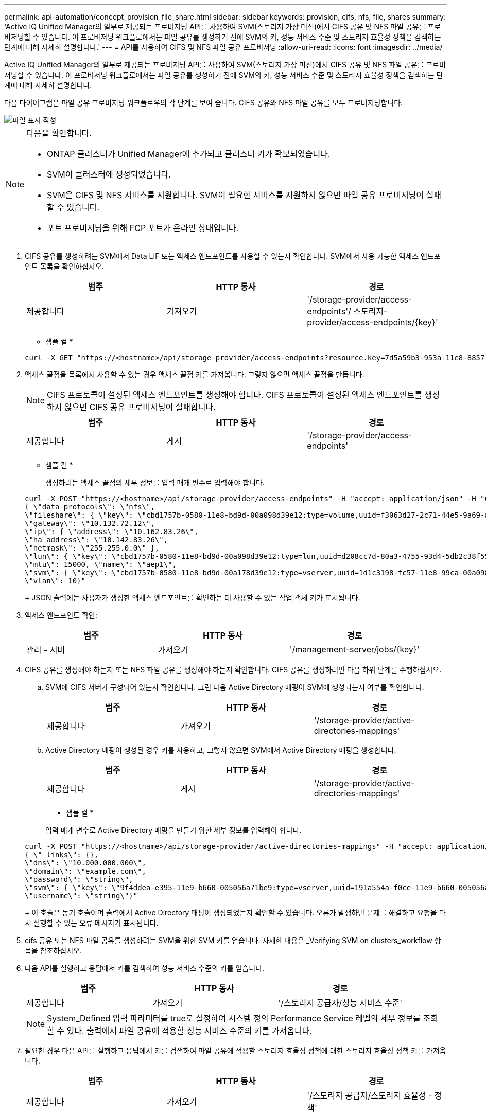 ---
permalink: api-automation/concept_provision_file_share.html 
sidebar: sidebar 
keywords: provision, cifs, nfs, file, shares 
summary: 'Active IQ Unified Manager의 일부로 제공되는 프로비저닝 API를 사용하여 SVM(스토리지 가상 머신)에서 CIFS 공유 및 NFS 파일 공유를 프로비저닝할 수 있습니다. 이 프로비저닝 워크플로에서는 파일 공유를 생성하기 전에 SVM의 키, 성능 서비스 수준 및 스토리지 효율성 정책을 검색하는 단계에 대해 자세히 설명합니다.' 
---
= API를 사용하여 CIFS 및 NFS 파일 공유 프로비저닝
:allow-uri-read: 
:icons: font
:imagesdir: ../media/


[role="lead"]
Active IQ Unified Manager의 일부로 제공되는 프로비저닝 API를 사용하여 SVM(스토리지 가상 머신)에서 CIFS 공유 및 NFS 파일 공유를 프로비저닝할 수 있습니다. 이 프로비저닝 워크플로에서는 파일 공유를 생성하기 전에 SVM의 키, 성능 서비스 수준 및 스토리지 효율성 정책을 검색하는 단계에 대해 자세히 설명합니다.

다음 다이어그램은 파일 공유 프로비저닝 워크플로우의 각 단계를 보여 줍니다. CIFS 공유와 NFS 파일 공유를 모두 프로비저닝합니다.

image::../media/create_fileshares.gif[파일 표시 작성]

[NOTE]
====
다음을 확인합니다.

* ONTAP 클러스터가 Unified Manager에 추가되고 클러스터 키가 확보되었습니다.
* SVM이 클러스터에 생성되었습니다.
* SVM은 CIFS 및 NFS 서비스를 지원합니다. SVM이 필요한 서비스를 지원하지 않으면 파일 공유 프로비저닝이 실패할 수 있습니다.
* 포트 프로비저닝을 위해 FCP 포트가 온라인 상태입니다.


====
. CIFS 공유를 생성하려는 SVM에서 Data LIF 또는 액세스 엔드포인트를 사용할 수 있는지 확인합니다. SVM에서 사용 가능한 액세스 엔드포인트 목록을 확인하십시오.
+
[cols="3*"]
|===
| 범주 | HTTP 동사 | 경로 


 a| 
제공합니다
 a| 
가져오기
 a| 
'/storage-provider/access-endpoints'/ 스토리지-provider/access-endpoints/\{key}'

|===
+
* 샘플 컬 *

+
[listing]
----
curl -X GET "https://<hostname>/api/storage-provider/access-endpoints?resource.key=7d5a59b3-953a-11e8-8857-00a098dcc959" -H "accept: application/json" -H "Authorization: Basic <Base64EncodedCredentials>"
----
. 액세스 끝점을 목록에서 사용할 수 있는 경우 액세스 끝점 키를 가져옵니다. 그렇지 않으면 액세스 끝점을 만듭니다.
+
[NOTE]
====
CIFS 프로토콜이 설정된 액세스 엔드포인트를 생성해야 합니다. CIFS 프로토콜이 설정된 액세스 엔드포인트를 생성하지 않으면 CIFS 공유 프로비저닝이 실패합니다.

====
+
[cols="3*"]
|===
| 범주 | HTTP 동사 | 경로 


 a| 
제공합니다
 a| 
게시
 a| 
'/storage-provider/access-endpoints'

|===
+
* 샘플 컬 *

+
생성하려는 액세스 끝점의 세부 정보를 입력 매개 변수로 입력해야 합니다.

+
[listing]
----
curl -X POST "https://<hostname>/api/storage-provider/access-endpoints" -H "accept: application/json" -H "Content-Type: application/json" -H "Authorization: Basic <Base64EncodedCredentials>"
{ \"data_protocols\": \"nfs\",
\"fileshare\": { \"key\": \"cbd1757b-0580-11e8-bd9d-00a098d39e12:type=volume,uuid=f3063d27-2c71-44e5-9a69-a3927c19c8fc\" },
\"gateway\": \"10.132.72.12\",
\"ip\": { \"address\": \"10.162.83.26\",
\"ha_address\": \"10.142.83.26\",
\"netmask\": \"255.255.0.0\" },
\"lun\": { \"key\": \"cbd1757b-0580-11e8-bd9d-00a098d39e12:type=lun,uuid=d208cc7d-80a3-4755-93d4-5db2c38f55a6\" },
\"mtu\": 15000, \"name\": \"aep1\",
\"svm\": { \"key\": \"cbd1757b-0580-11e8-bd9d-00a178d39e12:type=vserver,uuid=1d1c3198-fc57-11e8-99ca-00a098d38e12\" },
\"vlan\": 10}"
----
+
JSON 출력에는 사용자가 생성한 액세스 엔드포인트를 확인하는 데 사용할 수 있는 작업 객체 키가 표시됩니다.

. 액세스 엔드포인트 확인:
+
[cols="3*"]
|===
| 범주 | HTTP 동사 | 경로 


 a| 
관리 - 서버
 a| 
가져오기
 a| 
'/management-server/jobs/\{key}'

|===
. CIFS 공유를 생성해야 하는지 또는 NFS 파일 공유를 생성해야 하는지 확인합니다. CIFS 공유를 생성하려면 다음 하위 단계를 수행하십시오.
+
.. SVM에 CIFS 서버가 구성되어 있는지 확인합니다. 그런 다음 Active Directory 매핑이 SVM에 생성되는지 여부를 확인합니다.
+
[cols="3*"]
|===
| 범주 | HTTP 동사 | 경로 


 a| 
제공합니다
 a| 
가져오기
 a| 
'/storage-provider/active-directories-mappings'

|===
.. Active Directory 매핑이 생성된 경우 키를 사용하고, 그렇지 않으면 SVM에서 Active Directory 매핑을 생성합니다.
+
[cols="3*"]
|===
| 범주 | HTTP 동사 | 경로 


 a| 
제공합니다
 a| 
게시
 a| 
'/storage-provider/active-directories-mappings'

|===
+
* 샘플 컬 *

+
입력 매개 변수로 Active Directory 매핑을 만들기 위한 세부 정보를 입력해야 합니다.

+
[listing]
----
curl -X POST "https://<hostname>/api/storage-provider/active-directories-mappings" -H "accept: application/json" -H "Content-Type: application/json" -H "Authorization: Basic <Base64EncodedCredentials>"
{ \"_links\": {},
\"dns\": \"10.000.000.000\",
\"domain\": \"example.com\",
\"password\": \"string\",
\"svm\": { \"key\": \"9f4ddea-e395-11e9-b660-005056a71be9:type=vserver,uuid=191a554a-f0ce-11e9-b660-005056a71be9\" },
\"username\": \"string\"}"
----
+
이 호출은 동기 호출이며 출력에서 Active Directory 매핑이 생성되었는지 확인할 수 있습니다. 오류가 발생하면 문제를 해결하고 요청을 다시 실행할 수 있는 오류 메시지가 표시됩니다.



. cifs 공유 또는 NFS 파일 공유를 생성하려는 SVM을 위한 SVM 키를 얻습니다. 자세한 내용은 _Verifying SVM on clusters_workflow 항목을 참조하십시오.
. 다음 API를 실행하고 응답에서 키를 검색하여 성능 서비스 수준의 키를 얻습니다.
+
[cols="3*"]
|===
| 범주 | HTTP 동사 | 경로 


 a| 
제공합니다
 a| 
가져오기
 a| 
'/스토리지 공급자/성능 서비스 수준'

|===
+
[NOTE]
====
System_Defined 입력 파라미터를 true로 설정하여 시스템 정의 Performance Service 레벨의 세부 정보를 조회할 수 있다. 출력에서 파일 공유에 적용할 성능 서비스 수준의 키를 가져옵니다.

====
. 필요한 경우 다음 API를 실행하고 응답에서 키를 검색하여 파일 공유에 적용할 스토리지 효율성 정책에 대한 스토리지 효율성 정책 키를 가져옵니다.
+
[cols="3*"]
|===
| 범주 | HTTP 동사 | 경로 


 a| 
제공합니다
 a| 
가져오기
 a| 
'/스토리지 공급자/스토리지 효율성 - 정책'

|===
. 파일 공유를 생성합니다. 액세스 제어 목록 및 엑스포트 정책을 지정하여 CIFS와 NFS를 모두 지원하는 파일 공유를 생성할 수 있습니다. 다음 하위 단계는 볼륨에서 프로토콜 중 하나만 지원하기 위해 파일 공유를 생성하려는 경우에 정보를 제공합니다. NFS 공유를 생성한 후 액세스 제어 목록을 포함하도록 NFS 파일 공유를 업데이트할 수도 있습니다. 자세한 내용은 _스토리지 워크로드 수정_항목을 참조하십시오.
+
.. CIFS 공유만 생성하려면 ACL(액세스 제어 목록)에 대한 정보를 수집합니다. CIFS 공유를 생성하려면 다음 입력 매개 변수에 유효한 값을 제공하십시오. 할당한 각 사용자 그룹에 대해 CIFS/SMB 공유가 프로비저닝될 때 ACL이 생성됩니다. ACL 및 Active Directory 매핑에 대해 입력한 값에 따라 CIFS 공유가 생성될 때 액세스 제어 및 매핑이 결정됩니다.
+
* 예제 값이 있는 curl 명령 *

+
[listing]
----
{
  "access_control": {
    "acl": [
      {
        "permission": "read",
        "user_or_group": "everyone"
      }
    ],
    "active_directory_mapping": {
      "key": "3b648c1b-d965-03b7-20da-61b791a6263c"
    },
----
.. NFS 파일 공유만 생성하려면 엑스포트 정책에 대한 정보를 수집합니다. NFS 파일 공유를 생성하려면 다음 입력 매개 변수에 유효한 값을 제공하십시오. 값에 따라 내보내기 정책은 생성될 때 NFS 파일 공유에 첨부됩니다.
+
[NOTE]
====
NFS 공유를 프로비저닝하는 동안 필요한 모든 값을 제공하여 엑스포트 정책을 생성하거나 엑스포트 정책 키를 제공하고 기존 엑스포트 정책을 재사용할 수 있습니다. 스토리지 VM에 대한 엑스포트 정책을 재사용하려면 엑스포트 정책 키를 추가해야 합니다. 키를 모르는 경우 '/datacenter/protocols/nfs/export-policies' API를 사용하여 내보내기 정책 키를 검색할 수 있습니다. 새 정책을 만들려면 다음 샘플에 표시된 대로 규칙을 입력해야 합니다. 입력한 규칙의 경우 API는 호스트, 스토리지 VM 및 규칙을 일치시켜 기존 엑스포트 정책을 검색합니다. 기존 엑스포트 정책이 있는 경우 사용 그렇지 않으면 새 엑스포트 정책이 생성됩니다.

====
+
* 예제 값이 있는 curl 명령 *

+
[listing]
----
"export_policy": {
      "key": "7d5a59b3-953a-11e8-8857-00a098dcc959:type=export_policy,uuid=1460288880641",
      "name_tag": "ExportPolicyNameTag",
      "rules": [
        {
          "clients": [
            {
              "match": "0.0.0.0/0"
            }
----


+
액세스 제어 목록 및 엑스포트 정책을 구성한 후 CIFS 및 NFS 파일 공유에 대한 필수 입력 매개 변수의 유효한 값을 제공합니다.



[NOTE]
====
스토리지 효율성 정책은 파일 공유를 생성하는 선택적 매개 변수입니다.

====
[cols="3*"]
|===
| 범주 | HTTP 동사 | 경로 


 a| 
제공합니다
 a| 
게시
 a| 
'/storage-provider/file-공유'

|===
JSON 출력에는 사용자가 생성한 파일 공유를 확인하는 데 사용할 수 있는 작업 객체 키가 표시됩니다. . 작업 쿼리에 반환된 작업 객체 키를 사용하여 파일 공유 생성을 확인합니다.

[cols="3*"]
|===
| 범주 | HTTP 동사 | 경로 


 a| 
관리 - 서버
 a| 
가져오기
 a| 
'/management-server/jobs/\{key}'

|===
응답이 끝나면 생성된 파일 공유의 키가 표시됩니다.

[listing]
----

    ],
    "job_results": [
        {
            "name": "fileshareKey",
            "value": "7d5a59b3-953a-11e8-8857-00a098dcc959:type=volume,uuid=e581c23a-1037-11ea-ac5a-00a098dcc6b6"
        }
    ],
    "_links": {
        "self": {
            "href": "/api/management-server/jobs/06a6148bf9e862df:-2611856e:16e8d47e722:-7f87"
        }
    }
}
----
. 반환된 키를 사용하여 다음 API를 실행하여 파일 공유가 생성되었는지 확인합니다.
+
[cols="3*"]
|===
| 범주 | HTTP 동사 | 경로 


 a| 
제공합니다
 a| 
가져오기
 a| 
'/storage-provider/file-공유/\{key}'

|===
+
* JSON 출력 샘플 *

+
'/storage-provider/file-공유'의 POST 메서드가 내부적으로 각 함수에 필요한 모든 API를 호출하고 객체를 생성하는 것을 알 수 있습니다. 예를 들어 파일 공유에 성능 서비스 수준을 할당하기 위해 '/storage-provider/performance-service-level/' API를 호출합니다.

+
[listing]
----
{
    "key": "7d5a59b3-953a-11e8-8857-00a098dcc959:type=volume,uuid=e581c23a-1037-11ea-ac5a-00a098dcc6b6",
    "name": "FileShare_377",
    "cluster": {
        "uuid": "7d5a59b3-953a-11e8-8857-00a098dcc959",
        "key": "7d5a59b3-953a-11e8-8857-00a098dcc959:type=cluster,uuid=7d5a59b3-953a-11e8-8857-00a098dcc959",
        "name": "AFFA300-206-68-70-72-74",
        "_links": {
            "self": {
                "href": "/api/datacenter/cluster/clusters/7d5a59b3-953a-11e8-8857-00a098dcc959:type=cluster,uuid=7d5a59b3-953a-11e8-8857-00a098dcc959"
            }
        }
    },
    "svm": {
        "uuid": "b106d7b1-51e9-11e9-8857-00a098dcc959",
        "key": "7d5a59b3-953a-11e8-8857-00a098dcc959:type=vserver,uuid=b106d7b1-51e9-11e9-8857-00a098dcc959",
        "name": "RRT_ritu_vs1",
        "_links": {
            "self": {
                "href": "/api/datacenter/svm/svms/7d5a59b3-953a-11e8-8857-00a098dcc959:type=vserver,uuid=b106d7b1-51e9-11e9-8857-00a098dcc959"
            }
        }
    },
    "assigned_performance_service_level": {
        "key": "1251e51b-069f-11ea-980d-fa163e82bbf2",
        "name": "Value",
        "peak_iops": 75,
        "expected_iops": 75,
        "_links": {
            "self": {
                "href": "/api/storage-provider/performance-service-levels/1251e51b-069f-11ea-980d-fa163e82bbf2"
            }
        }
    },
    "recommended_performance_service_level": {
        "key": null,
        "name": "Idle",
        "peak_iops": null,
        "expected_iops": null,
        "_links": {}
    },
    "space": {
        "size": 104857600
    },
    "assigned_storage_efficiency_policy": {
        "key": null,
        "name": "Unassigned",
        "_links": {}
    },
    "access_control": {
        "acl": [
            {
                "user_or_group": "everyone",
                "permission": "read"
            }
        ],
        "export_policy": {
            "id": 1460288880641,
            "key": "7d5a59b3-953a-11e8-8857-00a098dcc959:type=export_policy,uuid=1460288880641",
            "name": "default",
            "rules": [
                {
                    "anonymous_user": "65534",
                    "clients": [
                        {
                            "match": "0.0.0.0/0"
                        }
                    ],
                    "index": 1,
                    "protocols": [
                        "nfs3",
                        "nfs4"
                    ],
                    "ro_rule": [
                        "sys"
                    ],
                    "rw_rule": [
                        "sys"
                    ],
                    "superuser": [
                        "none"
                    ]
                },
                {
                    "anonymous_user": "65534",
                    "clients": [
                        {
                            "match": "0.0.0.0/0"
                        }
                    ],
                    "index": 2,
                    "protocols": [
                        "cifs"
                    ],
                    "ro_rule": [
                        "ntlm"
                    ],
                    "rw_rule": [
                        "ntlm"
                    ],
                    "superuser": [
                        "none"
                    ]
                }
            ],
            "_links": {
                "self": {
                    "href": "/api/datacenter/protocols/nfs/export-policies/7d5a59b3-953a-11e8-8857-00a098dcc959:type=export_policy,uuid=1460288880641"
                }
            }
        }
    },
    "_links": {
        "self": {
            "href": "/api/storage-provider/file-shares/7d5a59b3-953a-11e8-8857-00a098dcc959:type=volume,uuid=e581c23a-1037-11ea-ac5a-00a098dcc6b6"
        }
    }
}
----

